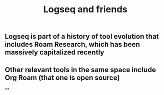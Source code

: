 #+TITLE: Logseq and friends

** Logseq is part of a history of tool evolution that includes Roam Research, which has been massively capitalized recently
** Other relevant tools in the same space include Org Roam (that one is open source)
**
